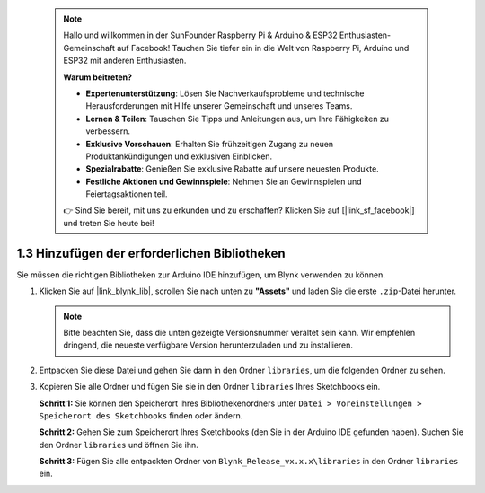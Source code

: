  .. note::

    Hallo und willkommen in der SunFounder Raspberry Pi & Arduino & ESP32 Enthusiasten-Gemeinschaft auf Facebook! Tauchen Sie tiefer ein in die Welt von Raspberry Pi, Arduino und ESP32 mit anderen Enthusiasten.

    **Warum beitreten?**

    - **Expertenunterstützung**: Lösen Sie Nachverkaufsprobleme und technische Herausforderungen mit Hilfe unserer Gemeinschaft und unseres Teams.
    - **Lernen & Teilen**: Tauschen Sie Tipps und Anleitungen aus, um Ihre Fähigkeiten zu verbessern.
    - **Exklusive Vorschauen**: Erhalten Sie frühzeitigen Zugang zu neuen Produktankündigungen und exklusiven Einblicken.
    - **Spezialrabatte**: Genießen Sie exklusive Rabatte auf unsere neuesten Produkte.
    - **Festliche Aktionen und Gewinnspiele**: Nehmen Sie an Gewinnspielen und Feiertagsaktionen teil.

    👉 Sind Sie bereit, mit uns zu erkunden und zu erschaffen? Klicken Sie auf [|link_sf_facebook|] und treten Sie heute bei!

.. _iot_add_library:

1.3 Hinzufügen der erforderlichen Bibliotheken
==============================================

Sie müssen die richtigen Bibliotheken zur Arduino IDE hinzufügen, um Blynk verwenden zu können.

#. Klicken Sie auf |link_blynk_lib|, scrollen Sie nach unten zu **"Assets"** und laden Sie die erste ``.zip``-Datei herunter. 

   .. note::
    Bitte beachten Sie, dass die unten gezeigte Versionsnummer veraltet sein kann. Wir empfehlen dringend, die neueste verfügbare Version herunterzuladen und zu installieren.

   .. image:: img/new/add_lib_shadow.png

#. Entpacken Sie diese Datei und gehen Sie dann in den Ordner ``libraries``, um die folgenden Ordner zu sehen.

   .. image:: img/new/add_lib_0_shadow.png
    
#. Kopieren Sie alle Ordner und fügen Sie sie in den Ordner ``libraries`` Ihres Sketchbooks ein.

   **Schritt 1:** Sie können den Speicherort Ihres Bibliothekenordners unter ``Datei > Voreinstellungen > Speicherort des Sketchbooks`` finden oder ändern.

   .. image:: img/new/add_lib_1_shadow.png

   **Schritt 2:** Gehen Sie zum Speicherort Ihres Sketchbooks (den Sie in der Arduino IDE gefunden haben). Suchen Sie den Ordner ``libraries`` und öffnen Sie ihn.

   .. image:: img/new/add_lib_2_shadow.png

   **Schritt 3:** Fügen Sie alle entpackten Ordner von ``Blynk_Release_vx.x.x\libraries`` in den Ordner ``libraries`` ein.

   .. image:: img/new/add_lib_3_shadow.png
